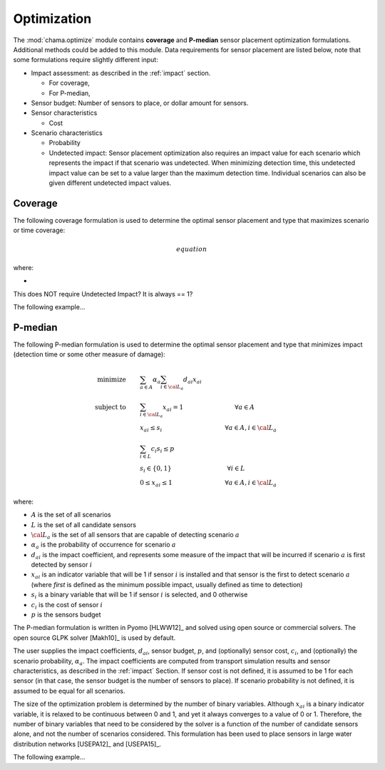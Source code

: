 .. raw:: latex

    \newpage

.. _optimization:

Optimization
===========================

The :mod:`chama.optimize` module contains **coverage** and **P-median** sensor 
placement optimization formulations. Additional methods could be added to this
module. Data requirements for sensor placement are listed below, note that
some formulations require slightly different input:

* Impact assessment: as described in the :ref:`impact` section.

  * For coverage, 
  * For P-median, 

* Sensor budget: Number of sensors to place, or dollar amount for sensors.

* Sensor characteristics

  * Cost
  
* Scenario characteristics
 
  * Probability
  * Undetected impact: Sensor placement optimization also requires an impact
    value for each scenario which represents the impact if that scenario was
    undetected.  When minimizing detection time, this undetected impact
    value can be set to a value larger than the maximum detection
    time. Individual scenarios can also be given different undetected impact
    values.

Coverage
--------
The following coverage formulation is used to determine the optimal sensor
placement and type that maximizes scenario or time coverage:

.. math::

    equation
	
where:

* 

This does NOT require Undetected Impact?  It is always == 1?

The following example...

.. doctest::
    :hide:

    >>> import pandas as pd
    >>> import chama
    >>> sensor = pd.DataFrame({'Sensor': ['A', 'B', 'C', 'D'],
    ...                        'Cost': [100.0, 200.0, 500.0, 1500.0]})
    >>> sensor = sensor[['Sensor', 'Cost']]
    >>> scenario = pd.DataFrame({'Scenario': ['S1', 'S2', 'S3'],
    ...                          'Undetected Impact': [48.0, 250.0, 100.0],
    ...                          'Probability': [0.25, 0.60, 0.15]})
    >>> scenario = scenario[['Scenario', 'Undetected Impact', 'Probability']]
    >>> det_times = pd.DataFrame({'Scenario': ['S1', 'S2', 'S3'],
    ...                           'Sensor': ['A', 'A', 'B'],
    ...                           'Impact': [[2, 3, 4], [3], [4, 5, 6, 7]]})
    >>> min_det_time = pd.DataFrame({'Scenario': ['S1', 'S2', 'S3'],
    ...                              'Sensor': ['A', 'A', 'B'],
    ...                              'Impact': [2.0,3.0,4.0]})

.. doctest::

    >>> print(sensor)
      Sensor    Cost
    0      A   100.0
    1      B   200.0
    2      C   500.0
    3      D  1500.0

    >>> print(scenario)
      Scenario  Undetected Impact  Probability
    0       S1               48.0         0.25
    1       S2              250.0         0.60
    2       S3              100.0         0.15

    >>> coverage = chama.optimize.Coverage()
    >>> results = coverage.solve(sensor, scenario, det_times, 2) # doctest: +SKIP

P-median
--------
The following P-median formulation is used to determine the optimal sensor
placement and type that minimizes impact (detection time or some other measure
of damage):

.. math::
   
    \text{minimize} \qquad &\sum_{a \in A} \alpha_a \sum_{i \in {\cal L}_a}
    d_{ai} x_{ai}\\
	\text{subject to} \qquad &\sum_{i\in {\cal L}_a} x_{ai} = 1 \hspace{1.2in}
    \forall a \in A\\
	&x_{ai} \le s_i       \hspace{1.47in}  \forall a \in A, i \in {\cal L}_a\\
	&\sum_{i \in L} c_i s_i \le p\\ 
	&s_i \in \{0,1\}      \hspace{1.3in}      \forall i \in L\\ 
	&0 \leq x_{ai} \leq 1 \hspace{1.23in}      \forall a \in A, i \in {\cal L}_a 

where:

* :math:`A` is the set of all scenarios

* :math:`L` is the set of all candidate sensors

* :math:`{\cal L_a}` is the set of all sensors that are capable of detecting
  scenario :math:`a`

* :math:`\alpha_a` is the probability of occurrence for scenario :math:`a`

* :math:`d_{ai}` is the impact coefficient, and represents some measure
  of the impact that will be incurred if scenario :math:`a` is first
  detected by sensor :math:`i`

* :math:`x_{ai}` is an indicator variable that will be 1 if sensor
  :math:`i` is installed and that sensor is the first to detect scenario
  :math:`a` (where `first` is defined as the minimum possible impact,
  usually defined as time to detection)

* :math:`s_i` is a binary variable that will be 1 if sensor :math:`i` is
  selected, and 0 otherwise

* :math:`c_i` is the cost of sensor :math:`i` 

* :math:`p` is the sensors budget

The P-median formulation is written in Pyomo [HLWW12]_ and solved
using open source or commercial solvers.  The open source GLPK solver
[Makh10]_ is used by default.  

The user supplies the impact coefficients, :math:`d_{ai}`, sensor budget,
:math:`p`, and (optionally) sensor cost, :math:`c_i`, and (optionally) the
scenario probability, :math:`\alpha_a`. The impact coefficients are computed
from transport simulation results and sensor characteristics, as described in
the :ref:`impact` Section.  
If sensor cost is not defined, it is assumed to be 1 for each sensor
(in that case, the sensor budget is the number of sensors to place).
If scenario probability is not defined, it is assumed to be equal for 
all scenarios.

The size of the optimization problem is determined by the number of
binary variables.  Although :math:`x_{ai}` is a binary indicator
variable, it is relaxed to be continuous between 0 and 1, and yet it
always converges to a value of 0 or 1. Therefore, the number of binary
variables that need to be considered by the solver is a function of the
number of candidate sensors alone, and not the number of scenarios
considered.  This formulation has been used to place sensors in large
water distribution networks [USEPA12]_ and [USEPA15]_.

The following example...

.. doctest::

    >>> pmedian = chama.optimize.Pmedian()
    >>> results = pmedian.solve(sensor, scenario, min_det_time, 2) # doctest: +SKIP
    >>> print(results) # doctest: +SKIP
    {'objective_value': 132.66666666666666, 'scenario_detection': {'S3': '__DUMMY_SENSOR_UNDETECTED__', 'S2': '__DUMMY_SENSOR_UNDETECTED__', 'S1': '__DUMMY_SENSOR_UNDETECTED__'}, 'selected_sensors': ['__DUMMY_SENSOR_UNDETECTED__']}


